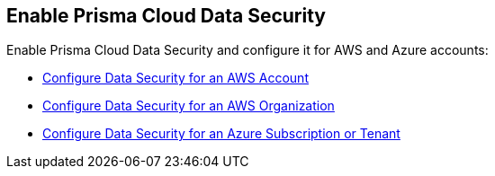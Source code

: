 [#enablement-of-data-security-module]
== Enable Prisma Cloud Data Security

Enable Prisma Cloud Data Security and configure it for AWS and Azure accounts:

* xref:add-a-new-aws-cloud-account.adoc#idee00fe2e-51d4-4d26-b010-69f3c261ad6f[Configure Data Security for an AWS Account]

* xref:enable-data-security-for-aws-org-account.adoc#id8975c2b6-7c7d-471a-8a5c-19a909bc2b0a[Configure Data Security for an AWS Organization]

* xref:add-a-new-azure-account-pcds.adoc#idd47d744c-364f-4f8f-8dce-807f9f942b21[Configure Data Security for an Azure Subscription or Tenant]
